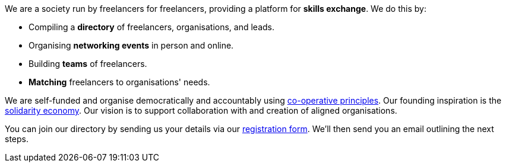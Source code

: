 We are a society run by freelancers for freelancers,
providing a platform for *skills exchange*. We do this by:

- Compiling a *directory* of freelancers, organisations, and leads.
- Organising *networking events* in person and online.
- Building *teams* of freelancers.
- *Matching* freelancers to organisations' needs.

We are self-funded and organise democratically and accountably using
https://ica.coop/en/whats-co-op/co-operative-identity-values-principles[co-operative principles^].  Our founding inspiration is the
https://en.wikipedia.org/wiki/Solidarity_economy#Core_values_and_principles[solidarity
economy^]. Our vision is to support collaboration with and creation of aligned organisations.

You can join our directory by sending us your details via our
link:/register/[registration form]. We'll then send you an email
outlining the next steps.
